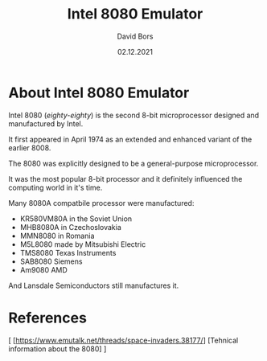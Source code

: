 #+TITLE:      Intel 8080 Emulator
#+AUTHOR:     David Bors
#+DATE:       02.12.2021
#+EMAIL:      daviddvd267@gmail.com
#+DESCRIPTION: After making the CHIP8 emulator I decided to try my luck at building a 8080 emulator, designed especially for running Space Invaders.

* About Intel 8080 Emulator

Intel 8080 (/eighty-eighty/) is the second 8-bit microprocessor designed and manufactured by Intel.

It first appeared in April 1974 as an extended and enhanced variant of the earlier 8008.

The 8080 was explicitly designed to be a general-purpose microprocessor.

It was the most popular 8-bit processor and it definitely influenced the computing world in it's time.

Many 8080A compatbile processor were manufactured:

- KR580VM80A in the Soviet Union
- MHB8080A in Czechoslovakia
- MMN8080 in Romania
- M5L8080 made by Mitsubishi Electric
- TMS8080 Texas Instruments
- SAB8080 Siemens
- Am9080 AMD 

And Lansdale Semiconductors still manufactures it.

* References

[ [https://www.emutalk.net/threads/space-invaders.38177/] [Tehnical information about the 8080] ] 
